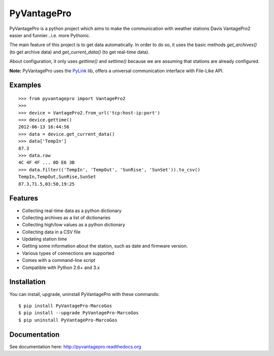 PyVantagePro
============

.. image:: https://pypip.in/v/PyVantagePro/badge.png
   :target: https://crate.io/package/PyVantagePro
.. image:: https://pypip.in/d/PyVantagePro/badge.png
   :target: https://crate.io/packages/PyVantagePro
.. image:: https://travis-ci.org/SalemHarrache/PyVantagePro.png?branch=master
   :target: https://travis-ci.org/SalemHarrache/PyVantagePro



PyVantagePro is a python project which aims to make the communication with
weather stations Davis VantagePro2 easier and funnier...i.e. more Pythonic.

The main feature of this project is to get data automatically.
In order to do so, it uses the basic methods `get_archives()`
(to get archive data) and `get_current_data()` (to get real-time data).

About configuration, it only uses `gettime()` and `settime()` because we are
assuming that stations are already configured.

**Note:** PyVantagePro uses the `PyLink <http://pypi.python.org/pypi/PyLink>`_ lib, offers a universal communication interface with File-Like API.

Examples
--------

::

    >>> from pyvantagepro import VantagePro2
    >>>
    >>> device = VantagePro2.from_url('tcp:host-ip:port')
    >>> device.gettime()
    2012-06-13 16:44:56
    >>> data = device.get_current_data()
    >>> data['TempIn']
    87.3
    >>> data.raw
    4C 4F 4F ... 0D E6 3B
    >>> data.filter(('TempIn', 'TempOut', 'SunRise', 'SunSet')).to_csv()
    TempIn,TempOut,SunRise,SunSet
    87.3,71.5,03:50,19:25


Features
--------

* Collecting real-time data as a python dictionary
* Collecting archives as a list of dictionaries
* Collecting high/low values as a python dictionary
* Collecting data in a CSV file
* Updating station time
* Getting some information about the station, such as date and firmware version.
* Various types of connections are supported
* Comes with a command-line script
* Compatible with Python 2.6+ and 3.x


Installation
------------

You can install, upgrade, uninstall PyVantagePro with these commands::

  $ pip install PyVantagePro-MarcoGos
  $ pip install --upgrade PyVantagePro-MarcoGos
  $ pip uninstall PyVantagePro-MarcoGos


Documentation
-------------

See documentation here: http://pyvantagepro.readthedocs.org
